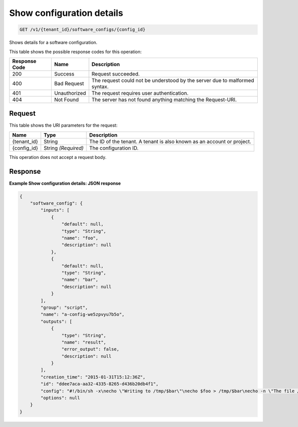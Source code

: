 
.. _get-show-configuration-details:

Show configuration details
~~~~~~~~~~~~~~~~~~~~~~~~~~

.. code::

    GET /v1/{tenant_id}/software_configs/{config_id}

Shows details for a software configuration.


This table shows the possible response codes for this operation:

+--------------------------+-------------------------+-------------------------+
|Response Code             |Name                     |Description              |
+==========================+=========================+=========================+
|200                       |Success                  |Request succeeded.       |
+--------------------------+-------------------------+-------------------------+
|400                       |Bad Request              |The request could not be |
|                          |                         |understood by the server |
|                          |                         |due to malformed syntax. |
+--------------------------+-------------------------+-------------------------+
|401                       |Unauthorized             |The request requires     |
|                          |                         |user authentication.     |
+--------------------------+-------------------------+-------------------------+
|404                       |Not Found                |The server has not found |
|                          |                         |anything matching the    |
|                          |                         |Request-URI.             |
+--------------------------+-------------------------+-------------------------+


Request
-------

This table shows the URI parameters for the request:

+--------------------------+-------------------------+-------------------------+
|Name                      |Type                     |Description              |
+==========================+=========================+=========================+
|{tenant_id}               |String                   |The ID of the tenant. A  |
|                          |                         |tenant is also known as  |
|                          |                         |an account or project.   |
+--------------------------+-------------------------+-------------------------+
|{config_id}               |String *(Required)*      |The configuration ID.    |
+--------------------------+-------------------------+-------------------------+

This operation does not accept a request body.

Response
--------

**Example Show configuration details: JSON response**


.. code::

   {
       "software_config": {
           "inputs": [
               {
                   "default": null,
                   "type": "String",
                   "name": "foo",
                   "description": null
               },
               {
                   "default": null,
                   "type": "String",
                   "name": "bar",
                   "description": null
               }
           ],
           "group": "script",
           "name": "a-config-we5zpvyu7b5o",
           "outputs": [
               {
                   "type": "String",
                   "name": "result",
                   "error_output": false,
                   "description": null
               }
           ],
           "creation_time": "2015-01-31T15:12:36Z",
           "id": "ddee7aca-aa32-4335-8265-d436b20db4f1",
           "config": "#!/bin/sh -x\necho \"Writing to /tmp/$bar\"\necho $foo > /tmp/$bar\necho -n \"The file /tmp/$bar contains `cat /tmp/$bar` for server $deploy_server_id during $deploy_action\" > $heat_outputs_path.result\necho \"Written to /tmp/$bar\"\necho \"Output to stderr\" 1>&2",
           "options": null
       }
   }
